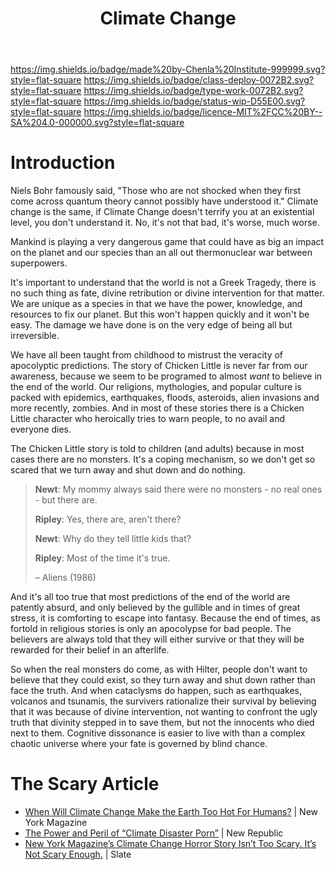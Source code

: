 #   -*- mode: org; fill-column: 60 -*-

#+TITLE: Climate Change
#+STARTUP: showall
#+TOC: headlines 4
#+PROPERTY: filename
:PROPERTIES:
:CUSTOM_ID: 
:Name:      /home/deerpig/proj/chenla/deploy/deploy-climate.org
:Created:   2017-07-11T10:01@Prek Leap (11.642600N-104.919210W)
:ID:        017963a3-bd78-4c92-9004-9133de51a59e
:VER:       553014184.884774753
:GEO:       48P-491193-1287029-15
:BXID:      proj:KGT3-1135
:Class:     deploy
:Type:      work
:Status:    wip
:Licence:   MIT/CC BY-SA 4.0
:END:

[[https://img.shields.io/badge/made%20by-Chenla%20Institute-999999.svg?style=flat-square]] 
[[https://img.shields.io/badge/class-deploy-0072B2.svg?style=flat-square]]
[[https://img.shields.io/badge/type-work-0072B2.svg?style=flat-square]]
[[https://img.shields.io/badge/status-wip-D55E00.svg?style=flat-square]]
[[https://img.shields.io/badge/licence-MIT%2FCC%20BY--SA%204.0-000000.svg?style=flat-square]]


* Introduction

Niels Bohr famously said, "Those who are not shocked when they first
come across quantum theory cannot possibly have understood it."
Climate change is the same, if Climate Change doesn't terrify you at
an existential level, you don't understand it.  No, it's not that bad,
it's worse, much worse.

Mankind is playing a very dangerous game that could have as big an
impact on the planet and our species than an all out thermonuclear war
between superpowers.

It's important to understand that the world is not a Greek Tragedy,
there is no such thing as fate, divine retribution or divine
intervention for that matter.  We are unique as a species in that we
have the power, knowledge, and resources to fix our planet.  But this
won't happen quickly and it won't be easy.  The damage we have done is
on the very edge of being all but irreversible.

We have all been taught from childhood to mistrust the veracity of
apocolyptic predictions.  The story of Chicken Little is never far
from our awareness, because we seem to be programed to almost /want/
to believe in the end of the world.  Our religions, mythologies, and
popular culture is packed with epidemics, earthquakes, floods,
asteroids, alien invasions and more recently, zombies.  And in most of
these stories there is a Chicken Little character who heroically tries
to warn people, to no avail and everyone dies.

The Chicken Little story is told to children (and adults) because in
most cases there are no monsters.  It's a coping mechanism, so we
don't get so scared that we turn away and shut down and do nothing.

#+begin_quote
*Newt*: My mommy always said there were no monsters - no real ones -
but there are.

*Ripley*: Yes, there are, aren't there?

*Newt*: Why do they tell little kids that?

*Ripley*: Most of the time it's true. 

-- Aliens (1986)
#+end_quote

And it's all too true that most predictions of the end of the world
are patently absurd, and only believed by the gullible and in times of
great stress, it is comforting to escape into fantasy.  Because the
end of times, as fortold in religious stories is only an apocolypse
for bad people.  The believers are always told that they will either
survive or that they will be rewarded for their belief in an
afterlife.

So when the real monsters do come, as with Hilter, people don't want
to believe that they could exist, so they turn away and shut down
rather than face the truth.  And when cataclysms do happen, such as
earthquakes, volcanos and tsunamis, the survivers rationalize their
survival by believing that it was because of divine intervention, not
wanting to confront the ugly truth that divinity stepped in to save
them, but not the innocents who died next to them.  Cognitive
dissonance is easier to live with than a complex chaotic universe
where your fate is governed by blind chance.



* The Scary Article 

 - [[http://nymag.com/daily/intelligencer/2017/07/climate-change-earth-too-hot-for-humans.html][When Will Climate Change Make the Earth Too Hot For Humans?]] | New
   York Magazine
 - [[https://newrepublic.com/article/143788/power-peril-climate-disaster-porn][The Power and Peril of “Climate Disaster Porn”]] | New Republic
 - [[http://www.slate.com/articles/health_and_science/science/2017/07/we_are_not_alarmed_enough_about_climate_change.html][New York Magazine’s Climate Change Horror Story Isn’t Too
   Scary. It’s Not Scary Enough.]]  | Slate
